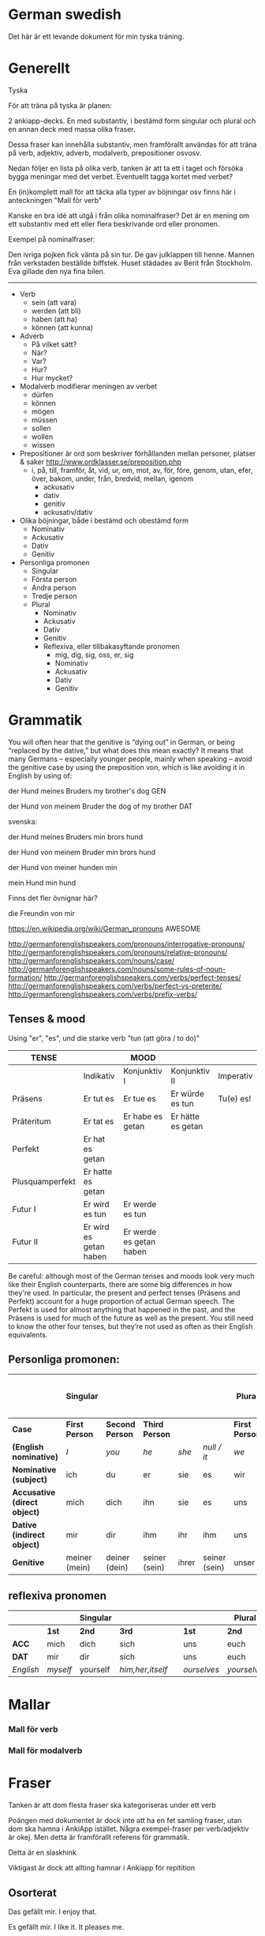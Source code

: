 * German swedish

Det här är ett levande dokument för min tyska träning.

# Org hilfe:
# You can make words ´*bold*´, ´/italic/´, ´_underlined_´, ´=verbatim=´ and ´~code~´, and, if you must, ‘+strike-through+’. Text in the code and verbatim string is not processed for Org mode specific syntax, it is exported verbatim. 
 

* Generellt

Tyska

För att träna på tyska är planen:

2 ankiapp-decks. En med substantiv, i bestämd form singular och plural och en annan deck med massa olika fraser.
 
Dessa fraser kan innehålla substantiv, men framförallt användas för att träna på verb, adjektiv, adverb, modalverb, prepositioner osvosv.

Nedan följer en lista på olika verb, tanken är att ta ett i taget och försöka bygga meningar med det verbet. Eventuellt tagga kortet med verbet?

En (in)komplett mall för att täcka alla typer av böjningar osv finns här i anteckningen "Mall för verb"

Kanske en bra idé att utgå i från olika nominalfraser? Det är en mening om ett substantiv med ett eller flera beskrivande ord eller pronomen.

Exempel på nominalfraser: 

Den ivriga pojken fick vänta på sin tur.
De gav julklappen till henne.
Mannen från verkstaden beställde biffstek.
Huset städades av Berit från Stockholm.
Eva gillade den nya fina bilen.


---------------

- Verb
    - sein (att vara)
    - werden (att bli)
    - haben (att ha)
    - können (att kunna)
- Adverb
    - På vilket sätt?
    - När?
    - Var?
    - Hur?
    - Hur mycket?
- Modalverb modifierar meningen av verbet
    - dürfen
    - können
    - mögen
    - müssen
    - sollen
    - wollen
    - wissen
- Prepositioner är ord som beskriver förhållanden mellan personer, platser & saker http://www.ordklasser.se/preposition.php
    - i, på, till, framför, åt, vid, ur, om, mot, av, för, före, genom, utan, efer, över, bakom, under, från, bredvid, mellan, igenom
        - ackusativ
        - dativ
        - genitiv
        - ackusativ/dativ
- Olika böjningar, både i bestämd och obestämd form
    - Nominativ
    - Ackusativ
    - Dativ
    - Genitiv
- Personliga promonen
  - Singular
  - Första person
  - Andra person
  - Tredje person
  - Plural
    - Nominativ
    - Ackusativ
    - Dativ
    - Genitiv
    - Reflexiva, eller tillbakasyftande pronomen
        - mig, dig, sig, oss, er, sig
        - Nominativ
        - Ackusativ
        - Dativ
        - Genitiv

* Grammatik

  You will often hear that the genitive is “dying out” in German, or being “replaced by the dative,” but what does this mean exactly? 
  It means that many Germans – especially younger people, mainly when speaking – avoid the genitive case by using the preposition von, which is like avoiding it in English by using of:

  der Hund meines Bruders
  my brother's dog 	
  GEN 	

  der Hund von meinem Bruder
  the dog of my brother
  DAT
  
  svenska:

  der Hund meines Bruders
  min brors hund

  der Hund von meinem Bruder
  min brors hund
  
  der Hund von meiner
  hunden min

  mein Hund
  min hund
  
  Finns det fler övnignar här? 

  die Freundin von mir
  

https://en.wikipedia.org/wiki/German_pronouns AWESOME

http://germanforenglishspeakers.com/pronouns/interrogative-pronouns/
http://germanforenglishspeakers.com/pronouns/relative-pronouns/
http://germanforenglishspeakers.com/nouns/case/
http://germanforenglishspeakers.com/nouns/some-rules-of-noun-formation/
http://germanforenglishspeakers.com/verbs/perfect-tenses/
http://germanforenglishspeakers.com/verbs/perfect-vs-preterite/
http://germanforenglishspeakers.com/verbs/prefix-verbs/


  
** Tenses & mood
   
   Using "er", "es", und die starke verb "tun (att göra / to do)"

   | TENSE           |                        | MOOD                    |                   |           |
   |-----------------+------------------------+-------------------------+-------------------+-----------|
   |                 | Indikativ              | Konjunktiv I            | Konjunktiv II     | Imperativ |
   |-----------------+------------------------+-------------------------+-------------------+-----------|
   | Präsens         | Er tut es              | Er tue es               | Er würde es tun   | Tu(e) es! |
   | Präteritum      | Er tat es              | Er habe es getan        | Er hätte es getan |           |
   | Perfekt         | Er hat es getan        |                         |                   |           |
   | Plusquamperfekt | Er hatte es getan      |                         |                   |           |
   | Futur I         | Er wird es tun         | Er werde es tun         |                   |           |
   | Futur II        | Er wird es getan haben | Er werde es getan haben |                   |           |

   Be careful: although most of the German tenses and moods look very much like their English counterparts, there are some big differences in how they're used. In particular, the present and perfect tenses (Präsens and Perfekt) account for a huge proportion of actual German speech. The Perfekt is used for almost anything that happened in the past, and the Präsens is used for much of the future as well as the present. You still need to know the other four tenses, but they’re not used as often as their English equivalents.

** Personliga promonen:

   |----------------------------+---------------+---------------+---------------+-------+---------------+--------------+---------------+--------------+------------------------------|
   |                            | Singular      |               |               |       |               | Plural       |               |              | Formal (singular and plural) |
   |----------------------------+---------------+---------------+---------------+-------+---------------+--------------+---------------+--------------+------------------------------|
   | *Case*                       | *First Person*  | *Second Person* | *Third Person*  |       |               | *First Person* | *Second Person* | *Third Person* | *Second Person*                |
   |----------------------------+---------------+---------------+---------------+-------+---------------+--------------+---------------+--------------+------------------------------|
   | *(English nominative)*       | /I/             | /you/           | /he/            | /she/   | /null / it/     | /we/           | /you/           | /they/         | /you/                          |
   |----------------------------+---------------+---------------+---------------+-------+---------------+--------------+---------------+--------------+------------------------------|
   | *Nominative (subject)*       | ich           | du            | er            | sie   | es            | wir          | ihr           | sie          | Sie                          |
   | *Accusative (direct object)* | mich          | dich          | ihn           | sie   | es            | uns          | euch          | sie          | Sie                          |
   | *Dative (indirect object)*   | mir           | dir           | ihm           | ihr   | ihm           | uns          | euch          | ihnen        | Ihnen                        |
   | *Genitive*                   | meiner (mein) | deiner (dein) | seiner (sein) | ihrer | seiner (sein) | unser        | euer          | ihrer        | Ihrer                        |

** reflexiva pronomen
   
  |         |        | Singular |                |   |           | Plural    |            |   | Formal     |
  |---------+--------+----------+----------------+---+-----------+-----------+------------+---+------------|
  |         | *1st*    | *2nd*      | *3rd*            |   | *1st*       | *2nd*       | *3rd*        |   | *2nd*        |
  |---------+--------+----------+----------------+---+-----------+-----------+------------+---+------------|
  | *ACC*     | mich   | dich     | sich           |   | uns       | euch      | sich       |   | sich       |
  | *DAT*     | mir    | dir      | sich           |   | uns       | euch      | sich       |   | sich       |
  |---------+--------+----------+----------------+---+-----------+-----------+------------+---+------------|
  | /English/ | /myself/ | yourself | /him,her,itself/ |   | /ourselves/ | /yourselvs/ | /themselves/ |   | /yourselves/ |


* Mallar
*** Mall för verb
    # ** Mall för verb
    # typ: TYP-AV-VERB

    # Tyska - VERBET

    # *** Meningar:
    #  | svenska: | tyska: |
    #  |----------+--------|
    #  |          |        |


    # *** Presens används för att beskriva saker som händer eller är nu
    #  | svenska: | tyska: |
    #  |----------+--------|
    #  |          |        |


    # *** Imperfekt (preteritum):  används för att beskriva att saker hände eller var tidigare.
    #  | svenska: | tyska: |
    #  |----------+--------|
    #  |          |        |


    # *** Perfekt: används för att beskriva saker som är fullbordade, perfekt bildas med ett huvudverb och hjälpverbet "har". Har sätts alltid före huvudverbet
    #  | svenska: | tyska: |
    #  |----------+--------|
    #  |          |        |


    # *** Pluskvamperfekt används för att visa att en händelse ägde rum före en annan händelse i det förflutna, pluskvamperfekt bildas med ett huvudverb och hjälpverbet "hade"
    #  | svenska: | tyska: |
    #  |----------+--------|
    #  |          |        |


    # *** Futurum används för att beskriva något som kommer hända i framtiden, futurum bildas med hjälpverben "ska / skall" och "kommer att" och ett huvudverb
    #  | svenska: | tyska: |
    #  |----------+--------|
    #  |          |        |


    # *** Futurum exaktum används för att beskriva något som kommer definitivt göras i framtiden
    #  | svenska: | tyska: |
    #  |----------+--------|
    #  |          |        |


    # *** Imperativ används för att beskriva en uppmaning, kommando eller befallning
    #  | svenska: | tyska: |
    #  |----------+--------|
    #  |          |        |
                                  

    # *** Subjunctive I - Konjunktiv I används för att beskriva något som inte är säkert eller önsketänkande, används ofta med verb som uttrycker ånger eller ett förslag
    #  | svenska: | tyska: |
    #  |----------+--------|
    #  |          |        |


    # *** Subjunctive II - Konjunktiv II används för att beskriva önsketänkande, och för att vara artig (skulle t.ex.)
    # | svenska: | tyska: |
    # |----------+--------|
    # |          |        |

*** Mall för modalverb
    # ** können
    #    typ: modalverb
    # 
    # *** Meningar:
    #    | svenska: | tyska: |
    #    |----------+--------|
    #    |          |        |
    # 
    # 
    # *** Presens används för att beskriva saker som händer eller är nu
    #    | svenska: | tyska: |
    #    |----------+--------|
    #    |          |        |
    # 
    # *** Imperfekt (preteritum):  används för att beskriva att saker hände eller var tidigare
    #    | svenska: | tyska: |
    #    |----------+--------|
    #    |          |        |
    # 
    # *** Perfekt: används för att beskriva saker som är fullbordade, perfekt bildas med ett huvudverb och hjälpverbet "har". Har sätts alltid före huvudverbet
    #    | svenska: | tyska: |
    #    |----------+--------|
    #    |          |        |

* Fraser
  Tanken är att dom flesta fraser ska kategoriseras under ett verb
  
  Poängen med dokumentet är dock inte att ha en fet samling fraser, utan dom ska hamna i AnkiApp istället. Några exempel-fraser per verb/adjektiv är okej. Men detta är framförallt referens för grammatik.
  
  Detta är en slaskhink
  
  Viktigast är dock att allting hamnar i Ankiapp för repitition
  
** Osorterat
   
   Das gefällt mir.
   I enjoy that.

   Es gefällt mir.
   I like it.
   It pleases me.

   Mir gefällt es.
   I like it.

   | svenska:             | tyska:                   |
   |----------------------+--------------------------|
   | Vi äter fiskarna     | Wir essen die Fische     |
   | Vi äter jordgubbar   | Wir essen Erdbeeren      |
   | Jag har katter       | Ich habe Katzen          |
   | Jag har katter hemma | Ich habe Katzen zu hause |
   | Köttet är dåligt     | Das Fleisch ist schlecht |
   | Nej, du är grym      | Nein, du bist toll       |
   | Hon är dålig         | Sie ist schlecht         |
   | Dom är svaga         | Sie sind schwach         |
   | Du är högljudd       | Du bist laut             |
   | Du är tyst           | Du bist leise            |
   | Det är tyst          | Es ist leise             |
   | Vi är lugna          | Wir sind ruhig           |
   | Din mamma är liten   | Deine mutter ist klein   |
   | Mannen är ledsen     | Der Mann ist traurig     |
   | Det är roligt        | Es ist lustig            |
   | Jag är klar          | Ich bin fertig           |
   | Är maten dyr?        | Ist das Essen teuer?     |
   | Det är långt         | Es ist weit              |
   | Du är gammal         | Du bist alt              |
   | Hon är gammal        | Sie ist alt              |
   | Djuret är tungt      | Das Tier ist schwer      |
   | Är grönsakerna rena? | Ist das Gemüse sauber?   |
   | Är vattnet djupt?    | Ist das Wasser tief?     |
   |                      |                          |

* Adjektiv

  - einfach
  - gross
  - klein
  - gesund
  - ruhig
  - alt
  - teuer
  - schwer
  - sauber
  - tief

* Verb
  
  svinbra resurs för verb
  http://germanforenglishspeakers.com/verbs/present-and-simple-past/
  
  Ska en använda imperfekt eller perfekt? Verkar som "perfekt" i tal 

  http://germanforenglishspeakers.com/verbs/perfect-vs-preterite/
  
  In English we use the preterite about 90% of the time, and we tend to reserve the perfect for situations where a past action has ongoing implications or relevance in the present. For example, consider "have you seen the Godfather movies?" (perfect – if you haven’t, you still could) versus "did you see the circus while it was in town?" (preterite – it’s too late to see it now).

  In German, this distinction no longer really exists. There is a single concept of the past (die Vergangenheit) and the Präteritum and Perfekt tenses are interchangeable in expressing it. In practice, Germans use the Perfekt for about 90% of speech; they only use the Präteritum in speech for the auxiliary and modal verbs and a few very common strong or mixed verbs. Overusing the Präteritum in speech will make you sound like a snob or a robot, depending on the context.

  Here are the rules you should follow in spoken German:

  1. Always use the preterite for sein:
  Ich war glücklich.
  I was happy. 	

  Es war schönes Wetter auf der Insel.
  The weather on the island was nice.

  Warst du zu Hause?
  Were you home? 	

  Wir waren noch nie in Griechenland.
  We've never been to Greece.

  2. Always use the preterite for modal verbs:
  Ich konnte es nicht sehen.
  I couldn't see it. 	

  Das solltest du schon gestern machen.
  You were supposed to do that yesterday.

  Durfte er nicht mitkommen?
  Wasn't he allowed to come along? 	

  Wir wollten aber nicht.
  But we didn't want to.

  3. Use the perfect tense for everything else:
  Ich bin ihm am Sonntag begegnet.
  I met him on Sunday. 	

  Was hast du ihm gesagt?
  What did you say to him?

  Es ist vor langer Zeit gemacht worden.
  It was done a long time ago.

  Meine Vorfahren haben Deutschland vor 150 Jahren verlassen.
  My ancestors left Germany 150 years ago.
  
  Verb prefixes in German can be separable or inseparable. A separable prefix moves to the end of a sentence when  the verb is conjugated.* For example, the mixed verb bringen (to bring) can add the separable prefix mit (with) to become the verb mitbringen (to bring along, bring with). Or add the separable prefix zu (to) to the weak verb hören (to hear) to make zuhören (to listen to):

   *Ich bringe* morgen meinen Freund *mit*.
   I’ll bring my friend along tomorrow.

   *Sie hörte* mir zu.
   She listened to me.
   
   When the verb is not conjugated – when it’s used with a modal verb, for example – the prefix stays attached:
   
   *Darf* ich meinen Freund *mitbringen*?
   *May I bring* my friend *along*?

   Er *will* mir nicht *zuhören*.
   He doesn’t *want to listen* to me.  
   

** sein
   Typ: irregular

*** meningar

    | svenska                          | tyska                                |
    |----------------------------------+--------------------------------------|
    | Jag är väldigt dålig på tyska    | Ich bin ganz schlecht auf deutsch    |
    | Jag är sämst på tyska            | Ich bin am schlechtesten auf Deutsch |
    | Jag är bäst på tyska             | Ich bin am besten auf Deutsch        |
    | Jag är tillräckligt bra på tyska | Ich bin genügend gut auf Deutsch     |
    | Hon är grym på att festa         | Sie ist super bei Party              |
    

    Trött:
    | svenska                 | tyska                       |
    |-------------------------+-----------------------------|
    | Jag är trött            | Ich bin müde                |
    | Du är trött             | Du bist müde                |
    | Hon är trött            | Sie ist müde                |
    | Ni är trött             | Sie sind müde               |
    | dom är trötta           | sie sind müde               |
    |-------------------------+-----------------------------|
    | Jag är trött pga jobbet | Ich bin müde von der Arbeit |
    | Jag är trött pga jobbet | Ich bin von der Arbeit müde |
    |-------------------------+-----------------------------|
    


*** Presens:
   | svenska: | tyska:   |
   |----------+----------|
   | jag är   | ich bin  |
   | du är    | du bist  |
   | han är   | er ist   |
   | hon är   | sie ist  |
   | det är   | es ist   |
   | vi är    | wir sind |
   | ni är    | ihr seid |
   | dom är   | sie sind |
   | Ni är    | Sie sind |
   
*** Imperfekt (preteritum):  används för att beskriva att saker hände eller var tidigare. 
    | svenska: | tyska:    |
    | jag var  | ich war   |
    | du var   | du warst  |
    | han var  | er war    |
    | hon var  | sie war   |
    | det var  | es war    |
    | vi var   | wir waren |
    | ni var   | ihr wart  |
    | dom var  | sie waren |
    | Ni var   | Sie waren |

*** Perfekt:
    | svenska       | tyska            |
    | jag har varit | ich bin gewesen  |
    | du har varit  | du bist gewesen  |
    | han har varit | er ist gewesen   |
    | hon har varit | sie ist gewesen  |
    | det har varit | es ist gewesen   |
    | vi har varit  | wir sind gewesen |
    | ni har varit  | ihr seid gewesen |
    | dom har varit | sie sind gewesen |
    | Ni har varit  | Sie sind gewesen |

*** Pluskvamperfekt är en tempusform som visar att en händelse ägde rum före en annan händelse i det förflutna
    | svenska        | tyska             |
    | jag hade varit | ich war gewesen   |
    | du hade varit  | du warst gewesen  |
    | han hade varit | er warst gewesen  |
    | hon hade varit | sie warst gewesen |
    | det hade varit | es warst gewesen  |
    | vi hade varit  | wir waren gewesen |
    | ni hade varit  | ihr wart gewesen  |
    | dom hade varit | sie waren gewesen |
    | Ni hade varit  | Sie waren gewesen |

*** Futurum: 
    Note: The future tense, especially with "sein," is used much less in German than in English. Very often the present tense is used with an adverb instead. (Er kommt am Dienstag. = He'll arrive on Tuesday.)
    | svenska             | tyska           |
    | jag kommer att vara | ich werde sein  |
    | du kommer att vara  | du wirst sein   |
    | han kommer att vara | er wird sein    |
    | hon kommer att vara | sie wird sein   |
    | det kommer att vara | es wird sein    |
    | vi kommer att vara  | wir werden sein |
    | ni kommer att vara  | ihr werdet sein |
    | dom kommer att vara | sie werden sein |
    | Ni kommer att vara  | Sie werden sein |

*** Futurum exaktum:
    | svenska                 | tyska                   |
    | jag kommer att ha varit | ich werde gewesen sein  |
    | du kommer att ha varit  | du wirst gewesen sein   |
    | han kommer att ha varit | er wird gewesen sein    |
    | hon kommer att ha varit | sie wird gewesen sein   |
    | det kommer att ha varit | es wird gewesen sein    |
    | vi kommer att ha varit  | wir werden gewesen sein |
    | ni kommer att ha varit  | ihr werdet gewesen sein |
    | dom kommer att ha varit | sie werden gewesen sein |
    | Ni kommer att ha varit  | Sie werden gewesen sein |

*** Imperativ: 
    There are three command (imperative) forms, one for each German "you" word. In addition, the "let's" form is used with wir (we).
    | svenska: | tyska:     |
    | (du) är  | (du) sei   |
    | (ni) är  | (ihr) seid |
    | (Ni) är  | seien Sie  |
    | låt oss  | seien wir  |
                                
*** Subjunctive I - Konjunktiv I
   The subjunctive is a mood, not a tense. The Subjunctive I (Konjunktiv I) is based on the infinitive form of the verb. It is most often used to express indirect quotation (indirekte Rede). NOTE: This verb form is most often found in newspaper reports or magazine articles.
   svenska:				tyska:

*** Subjunctive II - Konjunktiv II
   The Subjunctive II (Konjunktiv II) expresses wishful thinking, contrary-to-reality situations and is used to express politeness. The Subjunctive II is based on the simple past tense (Imperfekt). This "sein" form resembles English examples, such as "If I were you, I wouldn't do that."
   | svenska:    | tyska:      |
   | jag skulle: | ich wäre    |
   | du var:     | du wär(e)st |
   | han skulle: | er wäre     |
   | hon skulle: | sie wäre    |
   | det skulle: | es wäre     |
   | vi skulle:  | wir wären   |
   | ni skulle:  | ihr wäret   |
   | dom skulle: | sie wären   |
   | Ni skulle:  | Sie wären   |

   Since the Subjunctive is a mood and not a tense, it can also be used in various tenses. Below are several examples.

   | svenska                 | tyska                     |
   | jag skulle ha varit     | ich wäre gewesen          |
   | var han här, skulle han | wäre er hier, würde er... |
   | dom skulle ha varit     | sie wären gewsen          |

** können
   typ: modalverb

*** Meningar:

    | svenska                       | tyska                            |
    |-------------------------------+----------------------------------|
    | Han kör bra                   | Er kann gut fahren               |
    | Han orkade inte med henne     | Er konnte sie nicht leiden       |
    | Han hade inte orkat med henne | Er hatte sie nicht leiden können |
    | Han kan tyska                 | Er kann Deutsch                  |


*** Presens används för att beskriva saker som händer eller är nu
    | svenska: | tyska:     |
    |----------+------------|
    | jag kan  | ich kann   |
    | du kan   | du kannst  |
    | han kan  | er kann    |
    | hon kan  | sie kann   |
    | det kan  | es kann    |
    | vi kan   | wir können |
    | ni kan   | ihr könnt  |
    | dom kan  | sie können |
    | Ni kan   | Sie können |

*** Imperfekt (preteritum):  används för att beskriva att saker hände eller var tidigare.
    | svenska:  | tyska:      |
    |-----------+-------------|
    | jag kunde | ich konnte  |
    | du kunde  | du konntest |
    | han kunde | er konnte   |
    | hon kunde | sie konnte  |
    | det kunde | es konnte   |
    | vi kunde  | wir konnten |
    | ni kunde  | ihr konntet |
    | dom kunde | sie konnten |
    | Ni kunde  | Sie konnten |

*** Perfekt: används för att beskriva saker som är fullbordade, perfekt bildas med ett huvudverb och hjälpverbet "har". Har sätts alltid före huvudverbet
    | svenska:       | tyska:            |
    |----------------+-------------------|
    | jag har kunnat | ich habe gekonnt  |
    | du har kunnat  | du has gekonnt    |
    | han har kunnat | er has gekonnt    |
    | hon har kunnat | sie has gekonnt   |
    | det har kunnat | es has gekonnt    |
    | vi har kunnat  | wir haben gekonnt |
    | ni har kunnat  | ihr habt gekonnt  |
    | dom har kunnat | sie haben gekonnt |
    | Ni har kunnat  | sie haben gekonnt |

    In the present perfect or past perfect tense with another verb, the double infinitive construction is used, as in the following examples:

    wir haben schwimmen können = we were able to swim 
    ich hatte schwimmen können = I had been able to swim
    
** werden
   typ: TYP-AV-VERB
   
   att bli

   Används för att skapa futurum vid andra verb

*** Meningar:
    | svenska:                                                             | tyska:                                                                 |
    |----------------------------------------------------------------------+------------------------------------------------------------------------|
    | Jag kommer att vara mycket bra på tyska                              | Ich werde sein sehr gut auf Deutsch                                    |
    | Jag kommer att vara mycket bra på tyska efter sex månader            | Ich werde sein sehr gut Deutsch sprechen nach sechs Monaten            |
    | Jag kommer att vara mycket bra på tyska efter sex månader av träning | Ich werde sein sprechen sehr gut Deutsch nach sechs Monaten von lernen |
    | Jag kommer prata mycket bra tyska efter sex månader                  | Ich werde sein, nach sechs Monaten, sehr gut Deutsch sprechen          |
    | Jag kommer tillbaka                                                  | Ich werde zurückkommen.                                                |
    | Jag kommer prata bra tyska                                           | Ich werde gut deutsch sprechen                                         |
    |                                                                      |                                                                        |


*** Presens används för att beskriva saker som händer eller är nu
    | svenska: | tyska: |
    |----------+--------|
    |          |        |

    
*** Imperfekt (preteritum):  används för att beskriva att saker hände eller var tidigare. 
    | svenska: | tyska: |
    |----------+--------|
    |          |        |


*** Perfekt: används för att beskriva saker som är fullbordade, perfekt bildas med ett huvudverb och hjälpverbet "har". Har sätts alltid före huvudverbet
    | svenska: | tyska: |
    |----------+--------|
    |          |        |


*** Pluskvamperfekt används för att visa att en händelse ägde rum före en annan händelse i det förflutna, pluskvamperfekt bildas med ett huvudverb och hjälpverbet "hade"
    | svenska: | tyska: |
    |----------+--------|
    |          |        |


*** Futurum används för att beskriva något som kommer hända i framtiden, futurum bildas med hjälpverben "ska / skall" och "kommer att" och ett huvudverb
    | svenska: | tyska: |
    |----------+--------|
    |          |        |


*** Futurum exaktum används för att beskriva något som kommer definitivt göras i framtiden
    | svenska: | tyska: |
    |----------+--------|
    |          |        |


*** Imperativ används för att beskriva en uppmaning, kommando eller befallning
    | svenska: | tyska: |
    |----------+--------|
    |          |        |
                            

*** Subjunctive I - Konjunktiv I används för att beskriva något som inte är säkert eller önsketänkande, används ofta med verb som uttrycker ånger eller ett förslag
    | svenska: | tyska: |
    |----------+--------|
    |          |        |


*** Subjunctive II - Konjunktiv II används för att beskriva önsketänkande, och för att vara artig (skulle t.ex.)
    | svenska: | tyska: |
    |----------+--------|
    |          |        |
    
** sehen
   typ: TYP-AV-VERB

*** Meningar:
    | svenska:         | tyska:             |
    |------------------+--------------------|
    | Du ser trött ut  | Du siehst müde aus |
    | Hon ser trött ut | Sie sieht müde aus |
    |                  |                    |


*** Presens används för att beskriva saker som händer eller är nu
    | svenska: | tyska: |
    |----------+--------|
    |          |        |


*** Imperfekt (preteritum):  används för att beskriva att saker hände eller var tidigare.
    | svenska: | tyska: |
    |----------+--------|
    |          |        |


*** Perfekt: används för att beskriva saker som är fullbordade, perfekt bildas med ett huvudverb och hjälpverbet "har". Har sätts alltid före huvudverbet
    | svenska: | tyska: |
    |----------+--------|
    |          |        |


*** Pluskvamperfekt används för att visa att en händelse ägde rum före en annan händelse i det förflutna, pluskvamperfekt bildas med ett huvudverb och hjälpverbet "hade"
    | svenska: | tyska: |
    |----------+--------|
    |          |        |


*** Futurum används för att beskriva något som kommer hända i framtiden, futurum bildas med hjälpverben "ska / skall" och "kommer att" och ett huvudverb
    | svenska: | tyska: |
    |----------+--------|
    |          |        |


*** Futurum exaktum används för att beskriva något som kommer definitivt göras i framtiden
    | svenska: | tyska: |
    |----------+--------|
    |          |        |


*** Imperativ används för att beskriva en uppmaning, kommando eller befallning
    | svenska: | tyska: |
    |----------+--------|
    |          |        |
                             

*** Subjunctive I - Konjunktiv I används för att beskriva något som inte är säkert eller önsketänkande, används ofta med verb som uttrycker ånger eller ett förslag
    | svenska: | tyska: |
    |----------+--------|
    |          |        |


*** Subjunctive II - Konjunktiv II används för att beskriva önsketänkande, och för att vara artig (skulle t.ex.)
    | svenska: | tyska: |
    |----------+--------|
    |          |        |
